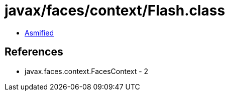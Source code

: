 = javax/faces/context/Flash.class

 - link:Flash-asmified.java[Asmified]

== References

 - javax.faces.context.FacesContext - 2
